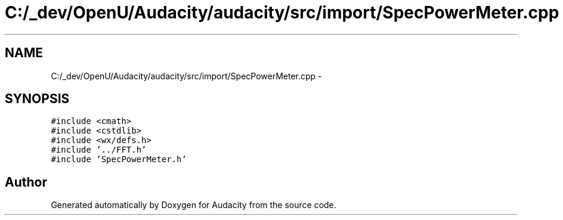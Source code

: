 .TH "C:/_dev/OpenU/Audacity/audacity/src/import/SpecPowerMeter.cpp" 3 "Thu Apr 28 2016" "Audacity" \" -*- nroff -*-
.ad l
.nh
.SH NAME
C:/_dev/OpenU/Audacity/audacity/src/import/SpecPowerMeter.cpp \- 
.SH SYNOPSIS
.br
.PP
\fC#include <cmath>\fP
.br
\fC#include <cstdlib>\fP
.br
\fC#include <wx/defs\&.h>\fP
.br
\fC#include '\&.\&./FFT\&.h'\fP
.br
\fC#include 'SpecPowerMeter\&.h'\fP
.br

.SH "Author"
.PP 
Generated automatically by Doxygen for Audacity from the source code\&.
